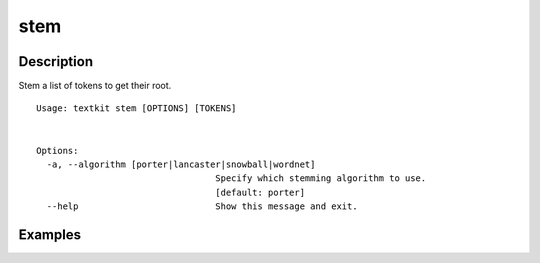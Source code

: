 ====
stem
====

Description
===========

Stem a list of tokens to get their root.

::

    Usage: textkit stem [OPTIONS] [TOKENS]


    Options:
      -a, --algorithm [porter|lancaster|snowball|wordnet]
                                      Specify which stemming algorithm to use.
                                      [default: porter]
      --help                          Show this message and exit.



Examples
========
